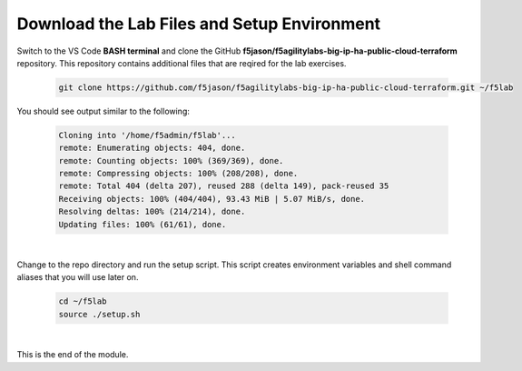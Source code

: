 Download the Lab Files and Setup Environment
================================================================================

Switch to the VS Code **BASH terminal** and clone the GitHub **f5jason/f5agilitylabs-big-ip-ha-public-cloud-terraform** repository. This repository contains additional files that are reqired for the lab exercises.

   .. code-block:: bash

      git clone https://github.com/f5jason/f5agilitylabs-big-ip-ha-public-cloud-terraform.git ~/f5lab


You should see output similar to the following:

   .. code-block:: bash

      Cloning into '/home/f5admin/f5lab'...
      remote: Enumerating objects: 404, done.
      remote: Counting objects: 100% (369/369), done.
      remote: Compressing objects: 100% (208/208), done.
      remote: Total 404 (delta 207), reused 288 (delta 149), pack-reused 35
      Receiving objects: 100% (404/404), 93.43 MiB | 5.07 MiB/s, done.
      Resolving deltas: 100% (214/214), done.
      Updating files: 100% (61/61), done.

|

Change to the repo directory and run the setup script. This script creates environment variables and shell command aliases that you will use later on.

  .. code-block:: bash

     cd ~/f5lab
     source ./setup.sh

|

This is the end of the module.
